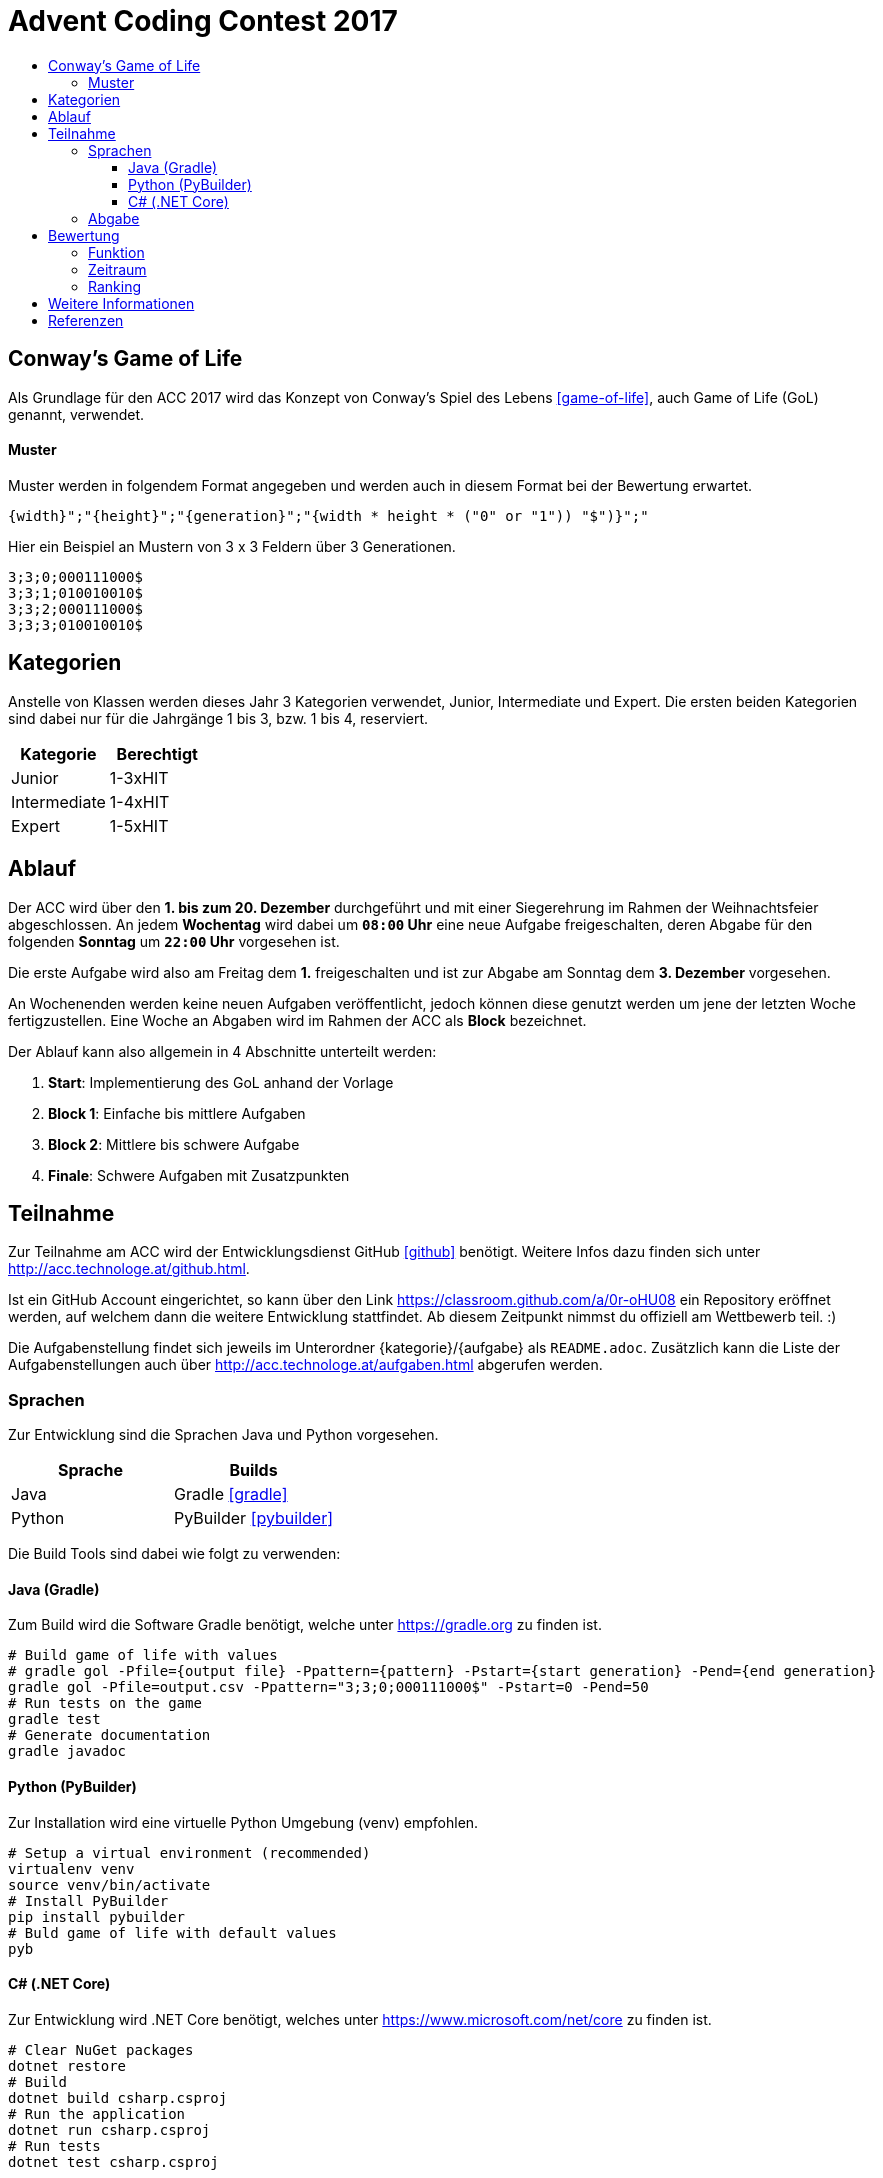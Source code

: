 = Advent Coding Contest 2017
:toc:
:toc-title:
:toclevels: 3
:nofooter:

== Conway's Game of Life
Als Grundlage für den ACC 2017 wird das Konzept von Conway's Spiel des Lebens <<game-of-life>>, auch Game of Life (GoL) genannt, verwendet.

==== Muster
Muster werden in folgendem Format angegeben und werden auch in diesem Format bei der Bewertung erwartet.
[source, ruby]
----
{width}";"{height}";"{generation}";"{width * height * ("0" or "1")) "$")}";"
----
Hier ein Beispiel an Mustern von 3 x 3 Feldern über 3 Generationen.
[source, ruby]
----
3;3;0;000111000$
3;3;1;010010010$
3;3;2;000111000$
3;3;3;010010010$
----

== Kategorien
Anstelle von Klassen werden dieses Jahr 3 Kategorien verwendet, Junior, Intermediate und Expert. Die ersten beiden Kategorien sind dabei nur für die Jahrgänge 1 bis 3, bzw. 1 bis 4, reserviert.

|===
| Kategorie     | Berechtigt

| Junior	    | 1-3xHIT
| Intermediate  | 1-4xHIT
| Expert	    | 1-5xHIT
|===

== Ablauf
Der ACC wird über den **1. bis zum 20. Dezember** durchgeführt und mit einer Siegerehrung im Rahmen der Weihnachtsfeier abgeschlossen. An jedem **Wochentag** wird dabei um **`08:00` Uhr** eine neue Aufgabe freigeschalten, deren Abgabe für den folgenden **Sonntag** um **`22:00` Uhr** vorgesehen ist.

Die erste Aufgabe wird also am Freitag dem **1.** freigeschalten und ist zur Abgabe am Sonntag dem **3. Dezember** vorgesehen.

An Wochenenden werden keine neuen Aufgaben veröffentlicht, jedoch können diese genutzt werden um jene der letzten Woche fertigzustellen. Eine Woche an Abgaben wird im Rahmen der ACC als **Block** bezeichnet.

Der Ablauf kann also allgemein in 4 Abschnitte unterteilt werden:

1. **Start**: Implementierung des GoL anhand der Vorlage
2. **Block 1**: Einfache bis mittlere Aufgaben
3. **Block 2**: Mittlere bis schwere Aufgabe
4. **Finale**: Schwere Aufgaben mit Zusatzpunkten

== Teilnahme
Zur Teilnahme am ACC wird der Entwicklungsdienst GitHub <<github>> benötigt. Weitere Infos dazu finden sich unter http://acc.technologe.at/github.html.

Ist ein GitHub Account eingerichtet, so kann über den Link https://classroom.github.com/a/0r-oHU08 ein Repository eröffnet werden, auf welchem dann die weitere Entwicklung stattfindet. Ab diesem Zeitpunkt nimmst du offiziell am Wettbewerb teil. :)

Die Aufgabenstellung findet sich jeweils im Unterordner {kategorie}/{aufgabe} als `README.adoc`. Zusätzlich kann die Liste der Aufgabenstellungen auch über http://acc.technologe.at/aufgaben.html abgerufen werden.

=== Sprachen
Zur Entwicklung sind die Sprachen Java und Python vorgesehen.
|===
| Sprache   | Builds

| Java      | Gradle <<gradle>>
| Python    | PyBuilder <<pybuilder>>
|===

Die Build Tools sind dabei wie folgt zu verwenden:

==== Java (Gradle)
Zum Build wird die Software Gradle benötigt, welche unter https://gradle.org zu finden ist.

[source, shell]
----
# Build game of life with values
# gradle gol -Pfile={output file} -Ppattern={pattern} -Pstart={start generation} -Pend={end generation}
gradle gol -Pfile=output.csv -Ppattern="3;3;0;000111000$" -Pstart=0 -Pend=50
# Run tests on the game
gradle test
# Generate documentation
gradle javadoc
----

==== Python (PyBuilder)
Zur Installation wird eine virtuelle Python Umgebung (venv) empfohlen.

[source, shell]
----
# Setup a virtual environment (recommended)
virtualenv venv
source venv/bin/activate
# Install PyBuilder
pip install pybuilder
# Buld game of life with default values
pyb
----

==== C# (.NET Core)
Zur Entwicklung wird .NET Core benötigt, welches unter https://www.microsoft.com/net/core zu finden ist.

[source, shell]
----
# Clear NuGet packages
dotnet restore
# Build
dotnet build csharp.csproj
# Run the application
dotnet run csharp.csproj
# Run tests
dotnet test csharp.csproj
----

=== Abgabe
Um eine Version abzugeben muss das Projekt vor dem nächsten `push` mit einem `tag` <<git-tag>> versehen werden. Dieser wird zur Identifikation der Abgabe verwendet und muss dem folgenden Format entsprechen.
[source, ruby]
----
{kategorie}-{aufgabe}
# Beispiele:
junior-1, junior-2, junior-3, ...
intermediate-1, ...
expert-1, ...
----

Ein Tag kann einfach durch das Kommando `git tag {tag}` gesetzt werden.

Hierzu noch ein einfaches Beispiel:
[source, shell]
----
git add .
git commit -m "Your commit message"
git tag junior-1
git push
----

Vergiss nicht den Tag vor der nächsten Abgabe zu ändern!

== Bewertung
=== Funktion
Die Funktion einer Aufgabe sollte immer unabhängig aber in Einklang von und mit jenen der Vorangegangenen sein. Die Funktionalität einer Abgabe wird anhand der Basis-Implementierung getestet und bringt bei Erfolg `+5` Punkte für den/die Teilnehmer/in.

=== Zeitraum
Die Abgaben der Aufgaben sind für den jeweiligen Block vorgesehen. Eine Abgabe innerhalb des Blocks bringt bei Erfolg `+1` Punkt für die Teilnehmer/innen.

Eine Ausnahme bildet das Finale, welches die letzte Woche bis zum 20. Dezember beinhaltet. In diesem Zeitraum ist jeden Tag eine Aufgabe zwischen `08:00` und `22:00` Uhr abzugeben. Diese Aufgaben bringen bei Erfolg `+2` Punkte für den/die Teilnehmer/in.

=== Ranking
Aufgaben sind grunsätzlich nach der Erfüllung der Anforderung(en) zu bewerten. Zusätzlich werden Abgaben der Teilnehmer/innen nach mehreren Kriterien gereiht.
|===
| Reihung	        	| Gleichstand

| Performance <<1>>     | Dokumentation
| Generationen    		| Kreativität
| Dateigröße        	|
| Code Qualität     	|
|===

Kriterien werden zur Reihung von Abgaben verwendet, je nach Reihung kann ein Teilnehmer Bonuspunkte für die jeweilige Aufgabe erhalten.
|===
| 1. Platz  | 2. Platz  | 3. Platz

| `+3`      | `+2`      | `+1`
|===

== Weitere Informationen
Es kann im Laufe des Wettbewerbs weiterhin zu Änderungen an den Repositories und den Inhalten dieses Dokuments kommen. Diese sind stark vom Feedback an den ersten Tagen abhängig.

'''

[bibliography]
== Referenzen
* [1] Zur Bestimmung der Performance unter Verwendung verschiedener Sprachen muss die Abgabe nativ kompiliert werden.
* [game-of-life] Wikipedia. Conways Spiel des Lebens. 2017. https://wiki.sh/gol.
* [gradle] Gradle. https://gradle.org.
* [pybuilder] PyBuilder. http://pybuilder.github.io.
* [github] GitHub. https://github.com.
* [git-tags] Git SCM. Git Tagging. https://git-scm.com/book/en/v2/Git-Basics-Tagging.

